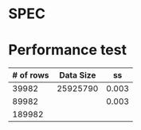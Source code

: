 * SPEC
* Performance test
  | # of rows | Data Size |    ss |
  |-----------+-----------+-------|
  |     39982 |  25925790 | 0.003 |
  |     89982 |           | 0.003 |
  |    189982 |           |       |
